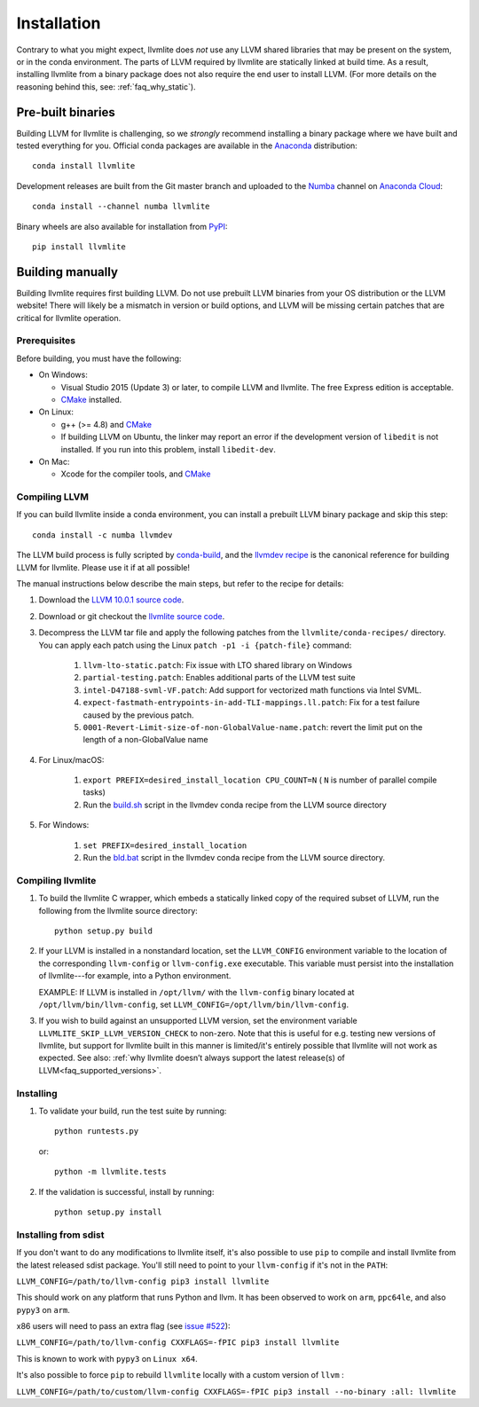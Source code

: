==============
Installation
==============

Contrary to what you might expect, llvmlite does *not* use any LLVM shared
libraries that may be present on the system, or in the conda environment.  The
parts of LLVM required by llvmlite are statically linked at build time.  As a
result, installing llvmlite from a binary package does not also require the
end user to install LLVM.  (For more details on the reasoning behind this,
see: :ref:`faq_why_static`).

Pre-built binaries
==================

Building LLVM for llvmlite is challenging, so we *strongly* recommend
installing a binary package where we have built and tested everything for you.
Official conda packages are available in the Anaconda_ distribution::

    conda install llvmlite

Development releases are built from the Git master branch and uploaded to
the Numba_ channel on `Anaconda Cloud <https://anaconda.org/numba>`_::

    conda install --channel numba llvmlite

Binary wheels are also available for installation from PyPI_::

    pip install llvmlite


Building manually
=================

Building llvmlite requires first building LLVM.  Do not use prebuilt LLVM
binaries from your OS distribution or the LLVM website!  There will likely be
a mismatch in version or build options, and LLVM will be missing certain patches
that are critical for llvmlite operation.

Prerequisites
-------------

Before building, you must have the following:

* On Windows:

  * Visual Studio 2015 (Update 3) or later, to compile LLVM and llvmlite.
    The free Express edition is acceptable.

  * CMake_ installed.

* On Linux:

  * g++ (>= 4.8) and CMake_

  * If building LLVM on Ubuntu, the linker may report an error
    if the development version of ``libedit`` is not installed. If
    you run into this problem, install ``libedit-dev``.

* On Mac:

  * Xcode for the compiler tools, and CMake_


Compiling LLVM
--------------

If you can build llvmlite inside a conda environment, you can install a
prebuilt LLVM binary package and skip this step::

    conda install -c numba llvmdev

The LLVM build process is fully scripted by conda-build_, and the `llvmdev recipe <https://github.com/numba/llvmlite/tree/master/conda-recipes/llvmdev>`_ is the canonical reference for building LLVM for llvmlite.  Please use it if at all possible!

The manual instructions below describe the main steps, but refer to the recipe
for details:

#. Download the `LLVM 10.0.1 source code <https://github.com/llvm/llvm-project/releases/download/llvmorg-10.0.1/llvm-10.0.1.src.tar.xz>`_.

#. Download or git checkout the `llvmlite source code <https://github.com/numba/llvmlite>`_.

#. Decompress the LLVM tar file and apply the following patches from the
   ``llvmlite/conda-recipes/`` directory.  You can apply each patch using the
   Linux ``patch -p1 -i {patch-file}`` command:

    #. ``llvm-lto-static.patch``: Fix issue with LTO shared library on Windows
    #. ``partial-testing.patch``: Enables additional parts of the LLVM test
       suite
    #. ``intel-D47188-svml-VF.patch``: Add support for vectorized math
       functions via Intel SVML.
    #. ``expect-fastmath-entrypoints-in-add-TLI-mappings.ll.patch``: Fix for a
       test failure caused by the previous patch.
    #. ``0001-Revert-Limit-size-of-non-GlobalValue-name.patch``: revert the
       limit put on the length of a non-GlobalValue name

#. For Linux/macOS:

    #. ``export PREFIX=desired_install_location CPU_COUNT=N``
       ( ``N`` is number of parallel compile tasks)
    #. Run the `build.sh <https://github.com/numba/llvmlite/blob/master/conda-recipes/llvmdev/build.sh>`_
       script in the llvmdev conda recipe from the LLVM source directory

#. For Windows:

    #. ``set PREFIX=desired_install_location``
    #. Run the `bld.bat <https://github.com/numba/llvmlite/blob/master/conda-recipes/llvmdev/bld.bat>`_
       script in the llvmdev conda recipe from the LLVM source directory.


Compiling llvmlite
------------------

#. To build the llvmlite C wrapper, which embeds a statically
   linked copy of the required subset of LLVM, run the following from the
   llvmlite source directory::

     python setup.py build

#. If your LLVM is installed in a nonstandard location, set the
   ``LLVM_CONFIG`` environment variable to the location of the
   corresponding ``llvm-config`` or ``llvm-config.exe``
   executable. This variable must persist into the installation
   of llvmlite---for example, into a Python environment.

   EXAMPLE: If LLVM is installed in ``/opt/llvm/`` with the
   ``llvm-config`` binary located at
   ``/opt/llvm/bin/llvm-config``, set
   ``LLVM_CONFIG=/opt/llvm/bin/llvm-config``.

#. If you wish to build against an unsupported LLVM version, set the environment
   variable ``LLVMLITE_SKIP_LLVM_VERSION_CHECK`` to non-zero. Note that this is
   useful for e.g. testing new versions of llvmlite, but support for llvmlite
   built in this manner is limited/it's entirely possible that llvmlite will not
   work as expected. See also:
   :ref:`why llvmlite doesn’t always support the latest release(s) of LLVM<faq_supported_versions>`.


Installing
----------

#. To validate your build, run the test suite by running::

     python runtests.py

   or::

     python -m llvmlite.tests

#. If the validation is successful, install by running::

     python setup.py install

Installing from sdist
---------------------

If you don't want to do any modifications to llvmlite itself,
it's also possible to use ``pip`` to compile and install llvmlite
from the latest released sdist package.
You'll still need to point to your ``llvm-config`` if it's not in the ``PATH``:

``LLVM_CONFIG=/path/to/llvm-config pip3 install llvmlite``

This should work on any platform that runs Python and llvm.
It has been observed to work on ``arm``, ``ppc64le``,
and also ``pypy3`` on ``arm``.

x86 users will need to pass an extra flag (see
`issue \#522 <https://github.com/numba/llvmlite/issues/522>`_):

``LLVM_CONFIG=/path/to/llvm-config CXXFLAGS=-fPIC pip3 install llvmlite``

This is known to work with ``pypy3`` on ``Linux x64``.

It's also possible to force ``pip`` to rebuild ``llvmlite`` locally with
a custom version of ``llvm`` :

``LLVM_CONFIG=/path/to/custom/llvm-config CXXFLAGS=-fPIC pip3 install --no-binary :all: llvmlite``


.. _CMake: http://www.cmake.org/
.. _Numba: http://numba.pydata.org/
.. _PyPI: https://pypi.org/project/llvmlite/
.. _Conda: https://conda.io/docs/
.. _conda-build: https://conda.io/docs/user-guide/tasks/build-packages/index.html
.. _Anaconda: http://docs.continuum.io/anaconda/index.html
